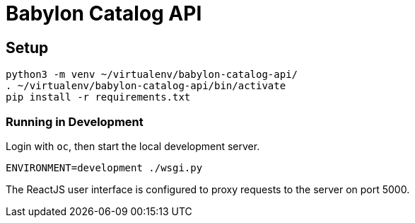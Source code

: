 = Babylon Catalog API

== Setup

-----------------------------------------------
python3 -m venv ~/virtualenv/babylon-catalog-api/
. ~/virtualenv/babylon-catalog-api/bin/activate
pip install -r requirements.txt
-----------------------------------------------

=== Running in Development

Login with `oc`, then start the local development server.

---------------------------------
ENVIRONMENT=development ./wsgi.py
---------------------------------

The ReactJS user interface is configured to proxy requests to the server on port 5000.
